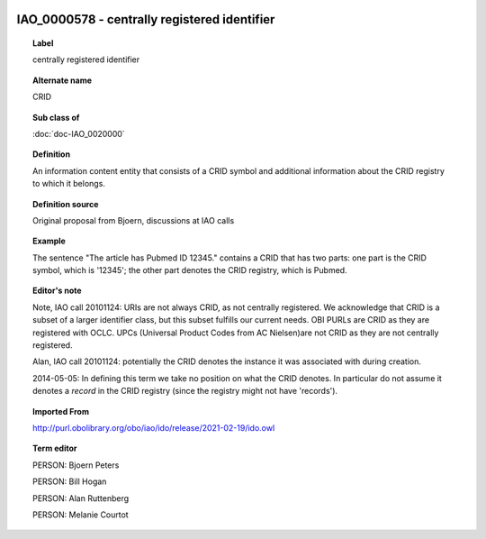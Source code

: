 
  .. index:: 
     single: IAO_0000578; centrally registered identifier
     single: centrally registered identifier; IAO_0000578

IAO_0000578 - centrally registered identifier
====================================================================================

.. topic:: Label

    centrally registered identifier

.. topic:: Alternate name

    CRID

.. topic:: Sub class of

    :doc:`doc-IAO_0020000`

.. topic:: Definition

    An information content entity that consists of a CRID symbol and additional information about the CRID registry to which it belongs.

.. topic:: Definition source

    Original proposal from Bjoern, discussions at IAO calls

.. topic:: Example

    The sentence "The article has Pubmed ID 12345." contains a CRID that has two parts: one part is the CRID symbol, which is '12345'; the other part denotes the CRID registry, which is Pubmed.

.. topic:: Editor's note

    Note, IAO call 20101124: URIs are not always CRID, as not centrally registered. We acknowledge that CRID is a subset of a larger identifier class, but this subset fulfills our current needs. OBI PURLs are CRID as they are registered with OCLC. UPCs (Universal Product Codes from AC Nielsen)are not CRID as they are not centrally registered.

    Alan, IAO call 20101124: potentially the CRID denotes the instance it was associated with during creation.

    2014-05-05: In defining this term we take no position on what the CRID denotes. In particular do not assume it denotes a *record* in the CRID registry (since the registry might not have 'records').

.. topic:: Imported From

    http://purl.obolibrary.org/obo/iao/ido/release/2021-02-19/ido.owl

.. topic:: Term editor

    PERSON: Bjoern Peters

    PERSON: Bill Hogan

    PERSON: Alan Ruttenberg

    PERSON: Melanie Courtot

